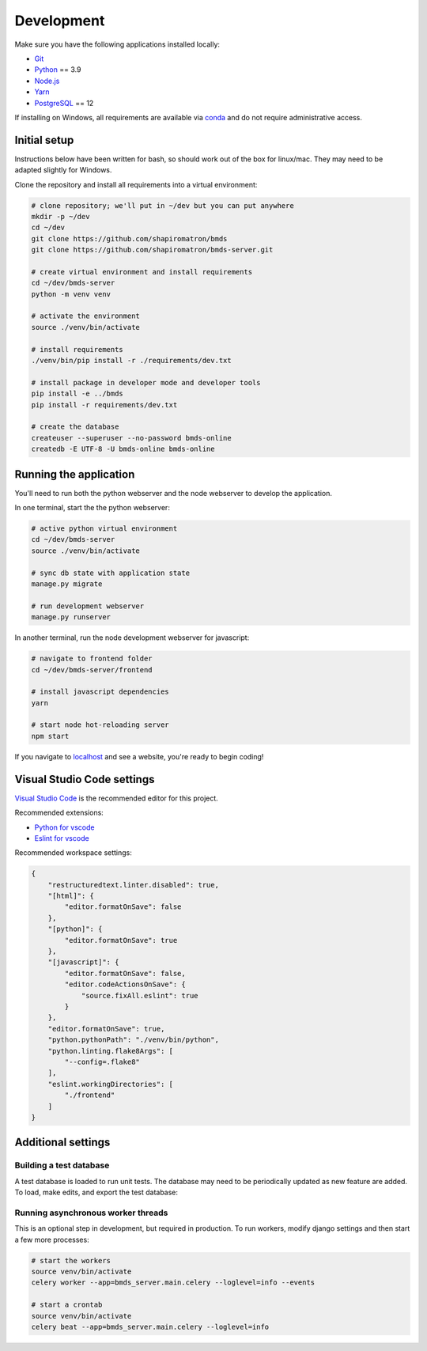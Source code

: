 Development
===========

Make sure you have the following applications installed locally:

- `Git`_
- `Python`_ == 3.9
- `Node.js`_
- `Yarn`_
- `PostgreSQL`_ == 12

.. _`Git`: https://git-scm.com/
.. _`Python`: https://www.python.org/
.. _`Node.js`: https://nodejs.org
.. _`Yarn`: https://yarnpkg.com/
.. _`PostgreSQL`: https://www.postgresql.org/

If installing on Windows, all requirements are available via `conda`_ and do not require administrative access.

.. _`conda`: https://docs.conda.io/

Initial setup
~~~~~~~~~~~~~

Instructions below have been written for bash, so should work out of the box for linux/mac. They may need to be adapted slightly for Windows.

Clone the repository and install all requirements into a virtual environment:

.. code-block:: bash

    # clone repository; we'll put in ~/dev but you can put anywhere
    mkdir -p ~/dev
    cd ~/dev
    git clone https://github.com/shapiromatron/bmds
    git clone https://github.com/shapiromatron/bmds-server.git

    # create virtual environment and install requirements
    cd ~/dev/bmds-server
    python -m venv venv

    # activate the environment
    source ./venv/bin/activate

    # install requirements
    ./venv/bin/pip install -r ./requirements/dev.txt

    # install package in developer mode and developer tools
    pip install -e ../bmds
    pip install -r requirements/dev.txt

    # create the database
    createuser --superuser --no-password bmds-online
    createdb -E UTF-8 -U bmds-online bmds-online

Running the application
~~~~~~~~~~~~~~~~~~~~~~~

You'll need to run both the python webserver and the node webserver to develop the application.

In one terminal, start the the python webserver:

.. code-block:: bash

    # active python virtual environment
    cd ~/dev/bmds-server
    source ./venv/bin/activate

    # sync db state with application state
    manage.py migrate

    # run development webserver
    manage.py runserver

In another terminal, run the node development webserver for javascript:

.. code-block:: bash

    # navigate to frontend folder
    cd ~/dev/bmds-server/frontend

    # install javascript dependencies
    yarn

    # start node hot-reloading server
    npm start

If you navigate to `localhost`_ and see a website, you're ready to begin coding!

.. _`localhost`: http://127.0.0.1:8000/

Visual Studio Code settings
~~~~~~~~~~~~~~~~~~~~~~~~~~~

`Visual Studio Code`_ is the recommended editor for this project.

.. _`Visual Studio Code`: https://code.visualstudio.com/

Recommended extensions:

- `Python for vscode`_
- `Eslint for vscode`_

.. _`Python for vscode`: https://marketplace.visualstudio.com/items?itemName=ms-python.python
.. _`Eslint for vscode`: https://marketplace.visualstudio.com/items?itemName=dbaeumer.vscode-eslint

Recommended workspace settings:

.. code-block:: json

    {
        "restructuredtext.linter.disabled": true,
        "[html]": {
            "editor.formatOnSave": false
        },
        "[python]": {
            "editor.formatOnSave": true
        },
        "[javascript]": {
            "editor.formatOnSave": false,
            "editor.codeActionsOnSave": {
                "source.fixAll.eslint": true
            }
        },
        "editor.formatOnSave": true,
        "python.pythonPath": "./venv/bin/python",
        "python.linting.flake8Args": [
            "--config=.flake8"
        ],
        "eslint.workingDirectories": [
            "./frontend"
        ]
    }

Additional settings
~~~~~~~~~~~~~~~~~~~

Building a test database
------------------------

A test database is loaded to run unit tests. The database may need to be periodically updated as new feature are added. To load, make edits, and export the test database:

.. code-block:: bash
    # specify that we're using the unit-test settings
    export "DJANGO_SETTINGS_MODULE=bmds_server.main.settings.testing"
    # load existing test
    createdb bmds-online-test
    manage.py load_test_db
    # now make edits to the database using the GUI or via command line
    # export database
    manage.py dump_test_db

Running asynchronous worker threads
-----------------------------------

This is an optional step in development, but required in production. To run workers, modify django settings and then start a few more processes:

.. code-block:: bash

    # start the workers
    source venv/bin/activate
    celery worker --app=bmds_server.main.celery --loglevel=info --events

    # start a crontab
    source venv/bin/activate
    celery beat --app=bmds_server.main.celery --loglevel=info
